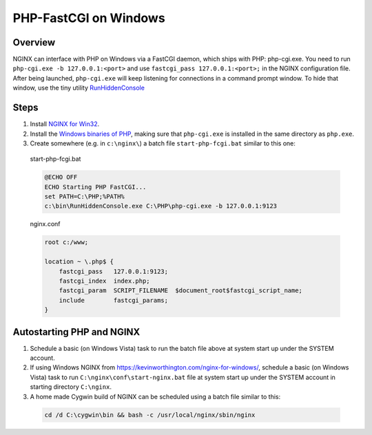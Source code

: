 
.. meta::
   :description: How to use NGINX to interface with PHP on windows using a FastCGI daemon.

PHP-FastCGI on Windows
======================

Overview
--------
NGINX can interface with PHP on Windows via a FastCGI daemon, which ships with PHP: php-cgi.exe. 
You need to run ``php-cgi.exe -b 127.0.0.1:<port>`` and use ``fastcgi_pass 127.0.0.1:<port>;`` in the NGINX configuration file. 
After being launched, ``php-cgi.exe`` will keep listening for connections in a command prompt window. 
To hide that window, use the tiny utility `RunHiddenConsole <http://redmine.lighttpd.net/attachments/660/RunHiddenConsole.zip>`_ 

.. 
  Dead link
  (the original can be found at http://www.msfn.org/board/index.php?act=ST&f=70&t=49184 but downloading requires signing up for the message board and the binaries are identical - md5sum abc6379205de2618851c4fcbf72112eb).



Steps
-----
#. Install `NGINX for Win32 <https://www.nginx.com/resources/wiki/start/topics/tutorials/install/#official-win32-binaries>`_.
#. Install the `Windows binaries of PHP <http://windows.php.net/>`_, making sure that ``php-cgi.exe`` is installed in the same directory as ``php.exe``.
#. Create somewhere (e.g. in ``c:\nginx\``) a batch file ``start-php-fcgi.bat`` similar to this one:

  start-php-fcgi.bat
  
  .. code-block:: bat

    @ECHO OFF
    ECHO Starting PHP FastCGI...
    set PATH=C:\PHP;%PATH%
    c:\bin\RunHiddenConsole.exe C:\PHP\php-cgi.exe -b 127.0.0.1:9123

  nginx.conf
  
  .. code-block:: nginx

    root c:/www;

    location ~ \.php$ {
        fastcgi_pass   127.0.0.1:9123;
        fastcgi_index  index.php;
        fastcgi_param  SCRIPT_FILENAME  $document_root$fastcgi_script_name;
        include        fastcgi_params;
    }



Autostarting PHP and NGINX
--------------------------
#. Schedule a basic (on Windows Vista) task to run the batch file above at system start up under the SYSTEM account. 
#. If using Windows NGINX from https://kevinworthington.com/nginx-for-windows/, schedule a basic (on Windows Vista) task to run ``C:\nginx\conf\start-nginx.bat`` file at system start up under the SYSTEM account in starting directory ``C:\nginx``. 
#. A home made Cygwin build of NGINX can be scheduled using a batch file similar to this:

  .. code-block:: bash
    
    cd /d C:\cygwin\bin && bash -c /usr/local/nginx/sbin/nginx
